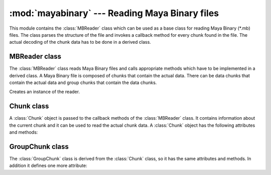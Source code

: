 
:mod:`mayabinary` --- Reading Maya Binary files
===============================================

.. module:: cgkit.mayabinary
   :synopsis: Reading Maya Binary files


This module contains the :class:`MBReader` class which can be used as a base
class for reading Maya Binary (\*.mb) files. The class parses the structure of
the file and invokes a callback method for every chunk found in the file. The
actual decoding of the chunk data has to be done in a derived class.

.. % ----------------------------------------------------------------


MBReader class
--------------

The :class:`MBReader` class reads Maya Binary files and calls appropriate
methods which have to be implemented in a derived class. A Maya Binary file is
composed of chunks that contain the actual data. There can be data chunks that
contain the actual data and group chunks that contain the data chunks.


.. class:: MBReader()

   Creates an instance of the reader.


.. attribute:: MBReader.filename

   The file name (if it could be obtained). This may be used for generating warning
   or error messages.


.. method:: MBReader.read(file)

   Read the content of a file. *file* is either a file like object that can be used
   to read the content of the file or the name of a file.


.. method:: MBReader.abort()

   Aborts reading the current file. This method can be called in handler methods to
   abort reading the file.


.. method:: MBReader.onBeginGroup(chunk)

   Callback that is called whenever a new group tag begins. *chunk* is a
   :class:`GroupChunk` object containing information about the
   group chunk.


.. method:: MBReader.onEndGroup(chunk)

   Callback that is called whenever a group goes out of scope. *chunk* is a
   :class:`GroupChunk` object containing information
   about the group chunk (it is the same instance that was passed to
   :meth:`onBeginGroup`).


.. method:: MBReader.onDataChunk(chunk)

   Callback that is called for each data chunk. *chunk* is a :class:`Chunk` object
   that contains information about the chunk and that
   can be used to read the actual chunk data.

.. % ----------------------------------------------------------------


.. _chunkclass:

Chunk class
-----------

A :class:`Chunk` object is passed to the callback methods of the
:class:`MBReader` class. It contains information about the current chunk and it
can be used to read the actual chunk data. A :class:`Chunk` object has the
following attributes and methods:


.. class:: Chunk()


   .. attribute:: Chunk.tag

      This is a string containing four characters that represent the chunk name.


   .. attribute:: Chunk.size

      The size in bytes of the data part of the chunk.


   .. attribute:: Chunk.pos

      The absolute position of the data part within the input file.


   .. attribute:: Chunk.depth

      The depth of the chunk (i.e. how deep it is nested). The root has a depth of 0.


   .. attribute:: Chunk.parent

      The GroupChunk object of the parent chunk. In the case of the root group chunk
      this attribute is ``None``.


   .. method:: Chunk.chunkPath()

      Return a string containing the full path to this chunk. The result is a
      concatenation of all chunk names that lead to this chunk.


   .. method:: Chunk.read(bytes=-1)

      Read the specified number of bytes from the chunk. If bytes is -1 the entire
      chunk data is read. The return value is a string containing the binary data.

.. % ----------------------------------------------------------------


.. _groupchunkclass:

GroupChunk class
----------------

The :class:`GroupChunk` class is derived from the :class:`Chunk` class,
so it has the same attributes and methods. In
addition it defines one more attribute:


.. class:: GroupChunk()


   .. attribute:: GroupChunk.type

      This is a string containing four characters that represent the group type.

